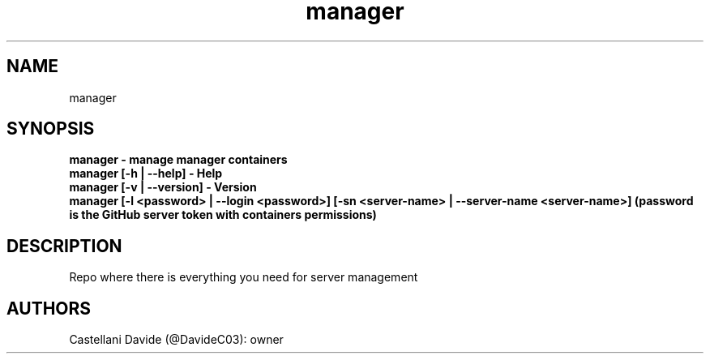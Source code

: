 .\" This man page for manager
.TH manager "1" "2022-12-27" "manager 10.02.09" "User Commands"
.SH NAME
manager
.SH SYNOPSIS
.B manager - manage manager containers
.br
.B manager [-h | --help] - Help
.br
.B manager [-v | --version] - Version
.br
.B manager [-l <password> | --login <password>] [-sn <server-name> | --server-name <server-name>] (password is the GitHub server token with containers permissions)
.SH DESCRIPTION
Repo where there is everything you need for server management
.SH AUTHORS
Castellani Davide (@DavideC03): owner